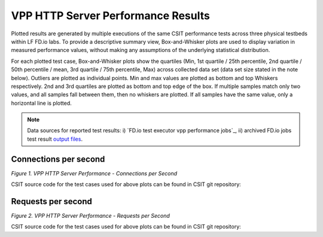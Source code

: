VPP HTTP Server Performance Results
===================================

Plotted results are generated by multiple executions of the same CSIT
performance tests across three physical testbeds within LF FD.io labs.
To provide a descriptive summary view, Box-and-Whisker plots are used to
display variation in measured performance values, without making any
assumptions of the underlying statistical distribution.

For each plotted test case, Box-and-Whisker plots show the quartiles
(Min, 1st quartile / 25th percentile, 2nd quartile / 50th percentile /
mean, 3rd quartile / 75th percentile, Max) across collected data set
(data set size stated in the note below). Outliers are plotted as
individual points. Min and max values are plotted as bottom and top
Whiskers respectively. 2nd and 3rd quartiles are plotted as bottom and
top edge of the box. If multiple samples match only two values, and all
samples fall between them, then no whiskers are plotted. If all samples
have the same value, only a horizontal line is plotted.

.. note::

    Data sources for reported test results: i) `FD.io test executor vpp
    performance jobs`_, ii) archived FD.io jobs test result `output files
    <../../_static/archive/>`_.

Connections per second
----------------------

.. raw:: html

    <iframe width="700" height="1000" frameborder="0" scrolling="no" src="../../_static/vpp/http-server-performance-cps.html"></iframe>

.. raw:: latex

    \begin{figure}[H]
        \centering
            \graphicspath{{../_build/_static/vpp/}}
            \includegraphics[clip, trim=0cm 8cm 5cm 0cm, width=0.70\textwidth]{http-server-performance-cps}
            \label{fig:http-server-performance-cps}
    \end{figure}

*Figure 1. VPP HTTP Server Performance - Connections per Second*

CSIT source code for the test cases used for above plots can be found in CSIT
git repository:

.. only:: html

   .. program-output:: cd ../../../../../ && set +x && cd tests/vpp/perf/tcp && grep -E '(1t1c|2t2c|4t4c)-ethip4tcphttp-httpserver-cps' *
      :shell:

.. only:: latex

   .. code-block:: bash

      $ cd tests/vpp/perf/tcp
      $ grep -E '(1t1c|2t2c|4t4c)-ethip4tcphttp-httpserver-cps' *

Requests per second
-------------------

.. raw:: html

    <iframe width="700" height="1000" frameborder="0" scrolling="no" src="../../_static/vpp/http-server-performance-rps.html"></iframe>

.. raw:: latex

    \begin{figure}[H]
        \centering
            \graphicspath{{../_build/_static/vpp/}}
            \includegraphics[clip, trim=0cm 8cm 5cm 0cm, width=0.70\textwidth]{http-server-performance-rps}
            \label{fig:http-server-performance-rps}
    \end{figure}

*Figure 2. VPP HTTP Server Performance - Requests per Second*

CSIT source code for the test cases used for above plots can be found in CSIT
git repository:

.. only:: html

   .. program-output:: cd ../../../../../ && set +x && cd tests/vpp/perf/tcp && grep -E '(1t1c|2t2c|4t4c)-ethip4tcphttp-httpserver-rps' *
      :shell:

.. only:: latex

   .. code-block:: bash

      $ cd tests/vpp/perf/tcp
      $ grep -E '(1t1c|2t2c|4t4c)-ethip4tcphttp-httpserver-rps' *
